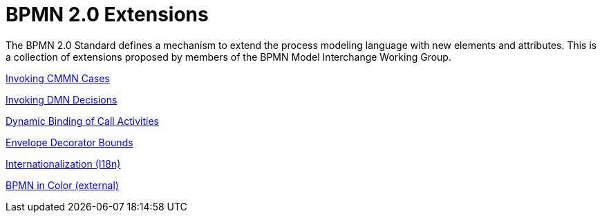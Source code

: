 BPMN 2.0 Extensions
===================

The BPMN 2.0 Standard defines a mechanism to extend the process modeling language with new elements and attributes.
This is a collection of extensions proposed by members of the BPMN Model Interchange Working Group.

link:cmmn[Invoking CMMN Cases]

link:dmn[Invoking DMN Decisions]

link:dynamic-binding[Dynamic Binding of Call Activities]

link:envelope-decorator-bounds[Envelope Decorator Bounds]

link:i18n[Internationalization (I18n)]

link:https://github.com/bpmn-miwg/bpmn-in-color[BPMN in Color (external)]
